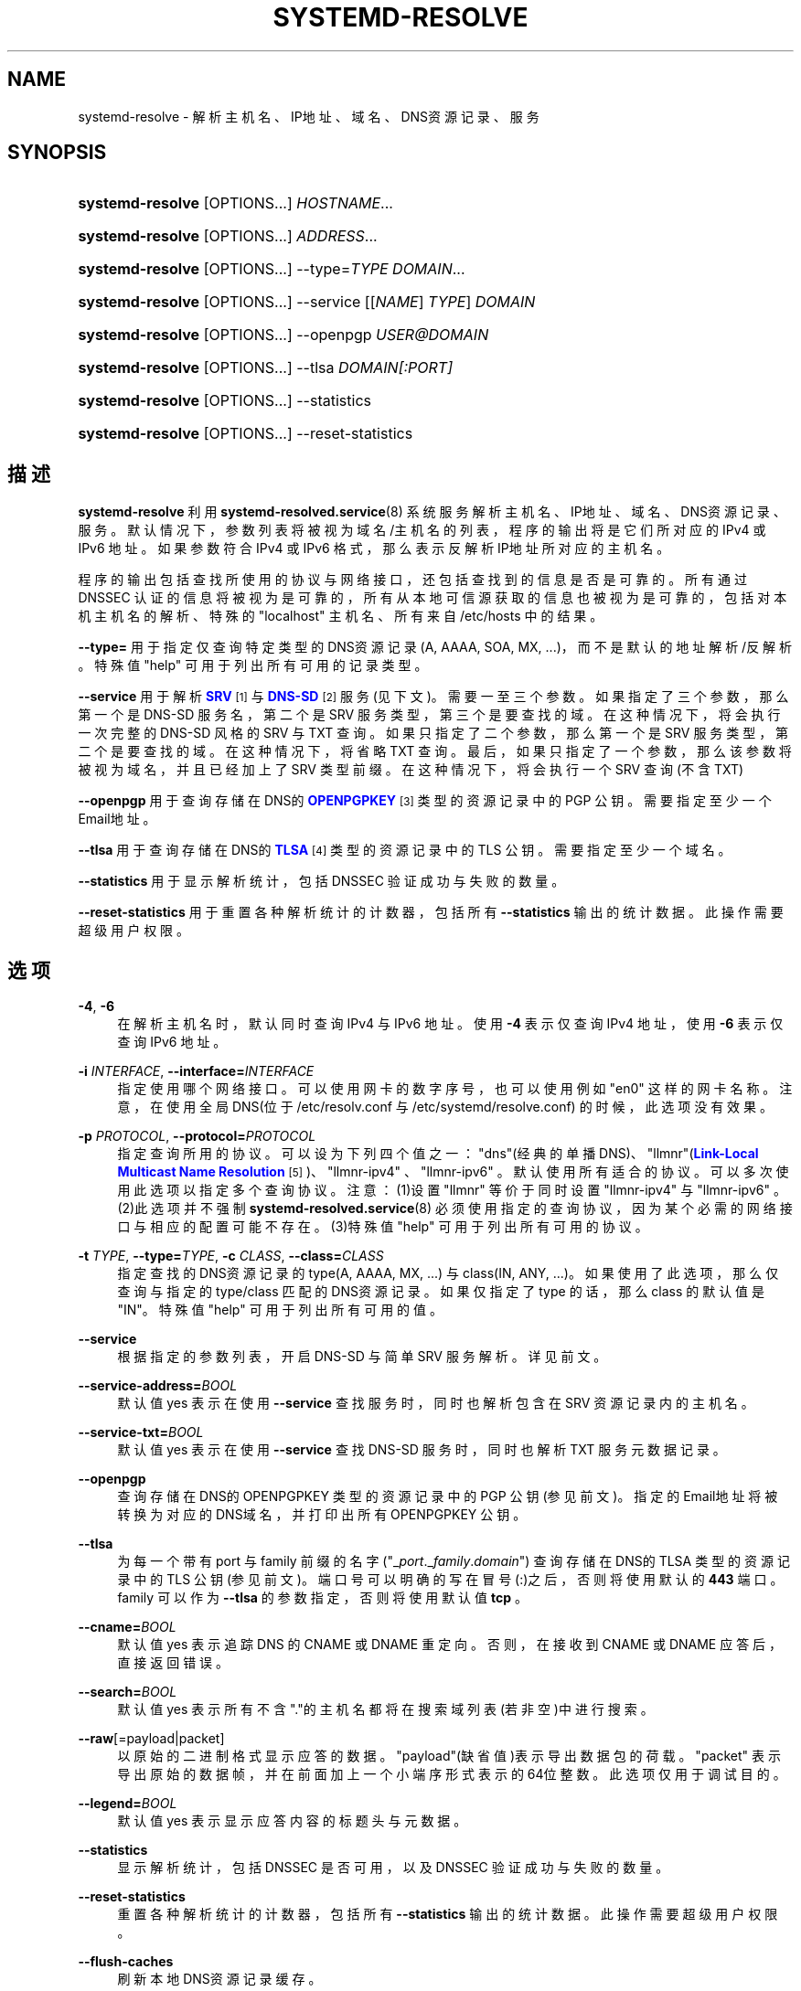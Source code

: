 '\" t
.TH "SYSTEMD\-RESOLVE" "1" "" "systemd 231" "systemd-resolve"
.\" -----------------------------------------------------------------
.\" * Define some portability stuff
.\" -----------------------------------------------------------------
.\" ~~~~~~~~~~~~~~~~~~~~~~~~~~~~~~~~~~~~~~~~~~~~~~~~~~~~~~~~~~~~~~~~~
.\" http://bugs.debian.org/507673
.\" http://lists.gnu.org/archive/html/groff/2009-02/msg00013.html
.\" ~~~~~~~~~~~~~~~~~~~~~~~~~~~~~~~~~~~~~~~~~~~~~~~~~~~~~~~~~~~~~~~~~
.ie \n(.g .ds Aq \(aq
.el       .ds Aq '
.\" -----------------------------------------------------------------
.\" * set default formatting
.\" -----------------------------------------------------------------
.\" disable hyphenation
.nh
.\" disable justification (adjust text to left margin only)
.ad l
.\" -----------------------------------------------------------------
.\" * MAIN CONTENT STARTS HERE *
.\" -----------------------------------------------------------------
.SH "NAME"
systemd-resolve \- 解析主机名、IP地址、域名、DNS资源记录、服务
.SH "SYNOPSIS"
.HP \w'\fBsystemd\-resolve\fR\ 'u
\fBsystemd\-resolve\fR [OPTIONS...] \fIHOSTNAME\fR...
.HP \w'\fBsystemd\-resolve\fR\ 'u
\fBsystemd\-resolve\fR [OPTIONS...] \fIADDRESS\fR...
.HP \w'\fBsystemd\-resolve\fR\ 'u
\fBsystemd\-resolve\fR [OPTIONS...] \-\-type=\fITYPE\fR \fIDOMAIN\fR...
.HP \w'\fBsystemd\-resolve\fR\ 'u
\fBsystemd\-resolve\fR [OPTIONS...] \-\-service [[\fINAME\fR]\ \fITYPE\fR]\ \fIDOMAIN\fR 
.HP \w'\fBsystemd\-resolve\fR\ 'u
\fBsystemd\-resolve\fR [OPTIONS...] \-\-openpgp \fIUSER@DOMAIN\fR
.HP \w'\fBsystemd\-resolve\fR\ 'u
\fBsystemd\-resolve\fR [OPTIONS...] \-\-tlsa \fIDOMAIN\fR\fI[:PORT]\fR
.HP \w'\fBsystemd\-resolve\fR\ 'u
\fBsystemd\-resolve\fR [OPTIONS...] \-\-statistics
.HP \w'\fBsystemd\-resolve\fR\ 'u
\fBsystemd\-resolve\fR [OPTIONS...] \-\-reset\-statistics
.SH "描述"
.PP
\fBsystemd\-resolve\fR
利用
\fBsystemd-resolved.service\fR(8)
系统服务解析主机名、IP地址、域名、DNS资源记录、服务。 默认情况下，参数列表将被视为域名/主机名的列表，程序的输出将是它们所对应的 IPv4 或 IPv6 地址。 如果参数符合 IPv4 或 IPv6 格式，那么表示反解析IP地址所对应的主机名。
.PP
程序的输出包括查找所使用的协议与网络接口， 还包括查找到的信息是否是可靠的。 所有通过 DNSSEC 认证的信息将被视为是可靠的， 所有从本地可信源获取的信息也被视为是可靠的， 包括对本机主机名的解析、特殊的
"localhost"
主机名、所有来自
/etc/hosts
中的结果。
.PP
\fB\-\-type=\fR
用于指定仅查询特定类型的DNS资源记录(A, AAAA, SOA, MX, \&.\&.\&.)， 而不是默认的地址解析/反解析。 特殊值
"help"
可用于列出所有可用的记录类型。
.PP
\fB\-\-service\fR
用于解析
\m[blue]\fBSRV\fR\m[]\&\s-2\u[1]\d\s+2
与
\m[blue]\fBDNS\-SD\fR\m[]\&\s-2\u[2]\d\s+2
服务(见下文)。 需要一至三个参数。如果指定了三个参数，那么第一个是 DNS\-SD 服务名， 第二个是 SRV 服务类型，第三个是要查找的域。在这种情况下，将会执行一次完整的 DNS\-SD 风格的 SRV 与 TXT 查询。 如果只指定了二个参数，那么第一个是 SRV 服务类型， 第二个是要查找的域。在这种情况下，将省略 TXT 查询。最后，如果只指定了一个参数， 那么该参数将被视为域名，并且已经加上了 SRV 类型前缀。在这种情况下，将会执行一个 SRV 查询(不含 TXT)
.PP
\fB\-\-openpgp\fR
用于查询存储在DNS的
\m[blue]\fBOPENPGPKEY\fR\m[]\&\s-2\u[3]\d\s+2
类型的资源记录中的 PGP 公钥。 需要指定至少一个Email地址。
.PP
\fB\-\-tlsa\fR
用于查询存储在DNS的
\m[blue]\fBTLSA\fR\m[]\&\s-2\u[4]\d\s+2
类型的资源记录中的 TLS 公钥。 需要指定至少一个域名。
.PP
\fB\-\-statistics\fR
用于显示解析统计， 包括 DNSSEC 验证成功与失败的数量。
.PP
\fB\-\-reset\-statistics\fR
用于重置各种解析统计的计数器， 包括所有
\fB\-\-statistics\fR
输出的统计数据。此操作需要超级用户权限。
.SH "选项"
.PP
\fB\-4\fR, \fB\-6\fR
.RS 4
在解析主机名时，默认同时查询 IPv4 与 IPv6 地址。 使用
\fB\-4\fR
表示仅查询 IPv4 地址， 使用
\fB\-6\fR
表示仅查询 IPv6 地址。
.RE
.PP
\fB\-i\fR \fIINTERFACE\fR, \fB\-\-interface=\fR\fIINTERFACE\fR
.RS 4
指定使用哪个网络接口。 可以使用网卡的数字序号，也可以使用例如
"en0"
这样的网卡名称。 注意，在使用全局DNS(位于
/etc/resolv\&.conf
与
/etc/systemd/resolve\&.conf) 的时候，此选项没有效果。
.RE
.PP
\fB\-p\fR \fIPROTOCOL\fR, \fB\-\-protocol=\fR\fIPROTOCOL\fR
.RS 4
指定查询所用的协议。可以设为下列四个值之一：
"dns"(经典的单播DNS)、
"llmnr"(\m[blue]\fBLink\-Local Multicast Name Resolution\fR\m[]\&\s-2\u[5]\d\s+2)、
"llmnr\-ipv4"
、
"llmnr\-ipv6"
。 默认使用所有适合的协议。 可以多次使用此选项以指定多个查询协议。 注意：(1)设置
"llmnr"
等价于同时设置
"llmnr\-ipv4"
与
"llmnr\-ipv6"
。(2)此选项并不强制
\fBsystemd-resolved.service\fR(8)
必须使用指定的查询协议，因为某个必需的网络接口与相应的配置可能不存在。 (3)特殊值
"help"
可用于列出所有可用的协议。
.RE
.PP
\fB\-t\fR \fITYPE\fR, \fB\-\-type=\fR\fITYPE\fR, \fB\-c\fR \fICLASS\fR, \fB\-\-class=\fR\fICLASS\fR
.RS 4
指定查找的DNS资源记录的 type(A, AAAA, MX, \&...) 与 class(IN, ANY, \&...)。 如果使用了此选项，那么仅查询与指定的 type/class 匹配的DNS资源记录。 如果仅指定了 type 的话，那么 class 的默认值是"IN"。 特殊值
"help"
可用于列出所有可用的值。
.RE
.PP
\fB\-\-service\fR
.RS 4
根据指定的参数列表，开启 DNS\-SD 与 简单 SRV 服务解析。 详见前文。
.RE
.PP
\fB\-\-service\-address=\fR\fIBOOL\fR
.RS 4
默认值 yes 表示在使用
\fB\-\-service\fR
查找服务时，同时也解析包含在 SRV 资源记录内的主机名。
.RE
.PP
\fB\-\-service\-txt=\fR\fIBOOL\fR
.RS 4
默认值 yes 表示在使用
\fB\-\-service\fR
查找 DNS\-SD 服务时，同时也解析 TXT 服务元数据记录。
.RE
.PP
\fB\-\-openpgp\fR
.RS 4
查询存储在DNS的 OPENPGPKEY 类型的资源记录中的 PGP 公钥(参见前文)。 指定的Email地址将被转换为对应的DNS域名，并打印出所有 OPENPGPKEY 公钥。
.RE
.PP
\fB\-\-tlsa\fR
.RS 4
为每一个带有 port 与 family 前缀的名字 ("_\fIport\fR\&._\fIfamily\fR\&.\fIdomain\fR") 查询存储在DNS的 TLSA 类型的资源记录中的 TLS 公钥(参见前文)。 端口号可以明确的写在冒号(:)之后， 否则将使用默认的
\fB443\fR
端口。 family 可以作为
\fB\-\-tlsa\fR
的参数指定，否则将使用默认值
\fBtcp\fR
。
.RE
.PP
\fB\-\-cname=\fR\fIBOOL\fR
.RS 4
默认值 yes 表示追踪 DNS 的 CNAME 或 DNAME 重定向。 否则，在接收到 CNAME 或 DNAME 应答后，直接返回错误。
.RE
.PP
\fB\-\-search=\fR\fIBOOL\fR
.RS 4
默认值 yes 表示所有不含"\&."的主机名都将在搜索域列表(若非空)中进行搜索。
.RE
.PP
\fB\-\-raw\fR[=payload|packet]
.RS 4
以原始的二进制格式显示应答的数据。
"payload"(缺省值)表示导出数据包的荷载。
"packet"
表示导出原始的数据帧，并在前面加上一个小端序形式表示的64位整数。 此选项仅用于调试目的。
.RE
.PP
\fB\-\-legend=\fR\fIBOOL\fR
.RS 4
默认值 yes 表示显示应答内容的标题头与元数据。
.RE
.PP
\fB\-\-statistics\fR
.RS 4
显示解析统计，包括 DNSSEC 是否可用， 以及 DNSSEC 验证成功与失败的数量。
.RE
.PP
\fB\-\-reset\-statistics\fR
.RS 4
重置各种解析统计的计数器，包括所有
\fB\-\-statistics\fR
输出的统计数据。此操作需要超级用户权限。
.RE
.PP
\fB\-\-flush\-caches\fR
.RS 4
刷新本地DNS资源记录缓存。
.RE
.PP
\fB\-\-status\fR
.RS 4
显示全局DNS设置、以及针对每个连接的DNS设置。
.RE
.PP
\fB\-h\fR, \fB\-\-help\fR
.RS 4
显示简短的帮助信息并退出。
.RE
.PP
\fB\-\-version\fR
.RS 4
显示简短的版本信息并退出。
.RE
.PP
\fB\-\-no\-pager\fR
.RS 4
不将程序的输出内容管道(pipe)给分页程序。
.RE
.SH "例子"
.PP
\fBExample\ \&1.\ \&解析 "www\&.0pointer\&.net" 域名所对应的地址\fR
.sp
.if n \{\
.RS 4
.\}
.nf
$ systemd\-resolve www\&.0pointer\&.net
www\&.0pointer\&.net: 2a01:238:43ed:c300:10c3:bcf3:3266:da74
                  85\&.214\&.157\&.71

\-\- Information acquired via protocol DNS in 611\&.6ms\&.
\-\- Data is authenticated: no
.fi
.if n \{\
.RE
.\}
.PP
\fBExample\ \&2.\ \&反解析 "85\&.214\&.157\&.71" 地址所对应的域名\fR
.sp
.if n \{\
.RS 4
.\}
.nf
$ systemd\-resolve 85\&.214\&.157\&.71
85\&.214\&.157\&.71: gardel\&.0pointer\&.net

\-\- Information acquired via protocol DNS in 1\&.2997s\&.
\-\- Data is authenticated: no
.fi
.if n \{\
.RE
.\}
.PP
\fBExample\ \&3.\ \&查找 "0pointer\&.net" 域名的 MX 记录\fR
.sp
.if n \{\
.RS 4
.\}
.nf
$ systemd\-resolve \-t MX yahoo\&.com \-\-legend=no
yahoo\&.com\&. IN MX    1 mta7\&.am0\&.yahoodns\&.net
yahoo\&.com\&. IN MX    1 mta6\&.am0\&.yahoodns\&.net
yahoo\&.com\&. IN MX    1 mta5\&.am0\&.yahoodns\&.net
.fi
.if n \{\
.RE
.\}
.PP
\fBExample\ \&4.\ \&查找一个 SRV 服务\fR
.sp
.if n \{\
.RS 4
.\}
.nf
$ systemd\-resolve \-\-service _xmpp\-server\&._tcp gmail\&.com
_xmpp\-server\&._tcp/gmail\&.com: alt1\&.xmpp\-server\&.l\&.google\&.com:5269 [priority=20, weight=0]
                             173\&.194\&.210\&.125
                             alt4\&.xmpp\-server\&.l\&.google\&.com:5269 [priority=20, weight=0]
                             173\&.194\&.65\&.125
                             \&.\&.\&.
.fi
.if n \{\
.RE
.\}
.PP
\fBExample\ \&5.\ \&查找一个 PGP 公钥\fR
.sp
.if n \{\
.RS 4
.\}
.nf
$ systemd\-resolve \-\-openpgp zbyszek@fedoraproject\&.org
d08ee310438ca124a6149ea5cc21b6313b390dce485576eff96f8722\&._openpgpkey\&.fedoraproject\&.org\&. IN OPENPGPKEY
        mQINBFBHPMsBEACeInGYJCb+7TurKfb6wGyTottCDtiSJB310i37/6ZYoeIay/5soJjlMyf
        MFQ9T2XNT/0LM6gTa0MpC1st9LnzYTMsT6tzRly1D1UbVI6xw0g0vE5y2Cjk3xUwAynCsSs
        \&.\&.\&.
.fi
.if n \{\
.RE
.\}
.PP
\fBExample\ \&6.\ \&查找一个 TLS 公钥 (可以省略 "=tcp" 与 ":443")\fR
.sp
.if n \{\
.RS 4
.\}
.nf
$ systemd\-resolve \-\-tlsa=tcp fedoraproject\&.org:443
_443\&._tcp\&.fedoraproject\&.org IN TLSA 0 0 1 19400be5b7a31fb733917700789d2f0a2471c0c9d506c0e504c06c16d7cb17c0
        \-\- Cert\&. usage: CA constraint
        \-\- Selector: Full Certificate
        \-\- Matching type: SHA\-256
.fi
.if n \{\
.RE
.\}
.SH "参见"
.PP
\fBsystemd\fR(1),
\fBsystemd-resolved.service\fR(8)
.SH "NOTES"
.IP " 1." 4
SRV
.RS 4
\%https://tools.ietf.org/html/rfc2782
.RE
.IP " 2." 4
DNS-SD
.RS 4
\%https://tools.ietf.org/html/rfc6763
.RE
.IP " 3." 4
OPENPGPKEY
.RS 4
\%https://tools.ietf.org/html/draft-wouters-dane-openpgp-02
.RE
.IP " 4." 4
TLSA
.RS 4
\%https://tools.ietf.org/html/rfc6698
.RE
.IP " 5." 4
Link-Local Multicast Name Resolution
.RS 4
\%https://tools.ietf.org/html/rfc4795
.RE
.\" manpages-zh translator: 金步国
.\" manpages-zh comment: 金步国作品集：http://www.jinbuguo.com
